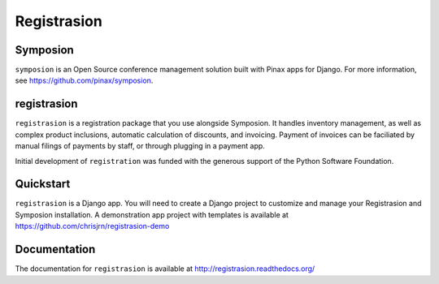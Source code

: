 ============
Registrasion
============

Symposion
---------
``symposion`` is an Open Source conference management solution built with Pinax
apps for Django. For more information, see https://github.com/pinax/symposion.

registrasion
------------
``registrasion`` is a registration package that you use alongside Symposion. It
handles inventory management, as well as complex product inclusions, automatic
calculation of discounts, and invoicing. Payment of invoices can be faciliated
by manual filings of payments by staff, or through plugging in a payment app.

Initial development of ``registration`` was funded with the generous support of
the Python Software Foundation.

Quickstart
----------
``registrasion`` is a Django app. You will need to create a Django project to
customize and manage your Registrasion and Symposion installation. A
demonstration app project with templates is available at
https://github.com/chrisjrn/registrasion-demo

Documentation
-------------
The documentation for ``registrasion`` is available at
http://registrasion.readthedocs.org/
